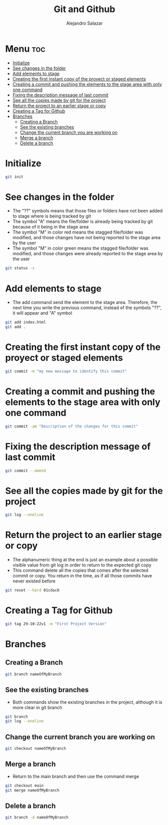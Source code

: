 #+title: Git and Github
#+author: Alejandro Salazar

* Menu :toc:
- [[#initialize][Initialize]]
- [[#see-changes-in-the-folder][See changes in the folder]]
- [[#add-elements-to-stage][Add elements to stage]]
- [[#creating-the-first-instant-copy-of-the-proyect-or-staged-elements][Creating the first instant copy of the proyect or staged elements]]
- [[#creating-a-commit-and-pushing-the-elements-to-the-stage-area-with-only-one-command][Creating a commit and pushing the elements to the stage area with only one command]]
- [[#fixing-the-description-message-of-last-commit][Fixing the description message of last commit]]
- [[#see-all-the-copies-made-by-git-for-the-project][See all the copies made by git for the project]]
- [[#return-the-project-to-an-earlier-stage-or-copy][Return the project to an earlier stage or copy]]
- [[#creating-a-tag-for-github][Creating a Tag for Github]]
- [[#branches][Branches]]
  - [[#creating-a-branch][Creating a Branch]]
  - [[#see-the-existing-branches][See the existing branches]]
  - [[#change-the-current-branch-you-are-working-on][Change the current branch you are working on]]
  - [[#merge-a-branch][Merge a branch]]
  - [[#delete-a-branch][Delete a branch]]

* Initialize
#+begin_src bash
git init
#+end_src
* See changes in the folder
+ The "??" symbols means that those files or folders have not been added to stage where is being tracked by git
+ The symbol "A" means the file/folder is already being tracked by git because of it being in the stage area
+ The symbol "M" in color red means the stagged file/folder was modified, and those changes have not being reported to the stage area by the user
+ The symbol "M" in color green means the stagged file/folder was modified, and those changes were already reported to the stage area by the user
#+begin_src bash
git status -s
#+end_src
* Add elements to stage
+ The add command send the element to the stage area. Therefore, the next time you write the previous command, instead of the symbols "??", it will appear and "A" symbol
#+begin_src bash
git add index.html
git add .
#+end_src
* Creating the first instant copy of the proyect or staged elements
#+begin_src bash
git commit -m "my new message to identify this commit"
#+end_src
* Creating a commit and pushing the elements to the stage area with only one command
#+begin_src bash
git commit -am "Description of the changes for this commit"
#+end_src
* Fixing the description message of last commit
#+begin_src bash
git commit --amend
#+end_src
* See all the copies made by git for the project
#+begin_src bash
git log --oneline
#+end_src
* Return the project to an earlier stage or copy
+ The alphanumeric thing at the end is just an example about a possible visible value from git log in order to return to the expected git copy
+ This command delete all the copies that comes after the selected commit or copy. You return in the time, as if all those commits have never existed before
#+begin_src bash
git reset --hard 01cdac6
#+end_src
* Creating a Tag for Github
#+begin_src bash
git tag 29-10-22v1 -m "First Project Version"
#+end_src
* Branches
** Creating a Branch
#+begin_src bash
git branch nameOfMyBranch
#+end_src
** See the existing branches
+ Both commands show the existing branches in the project, although it is more clear in git branch
#+begin_src bash
git branch
git log --oneline
#+end_src
** Change the current branch you are working on
#+begin_src bash
git checkout nameOfMyBranch
#+end_src
** Merge a branch
+ Return to the main branch and then use the command merge
#+begin_src bash
git checkout main
git merge nameOfMyBranch
#+end_src
** Delete a branch
#+begin_src bash
git branch -d nameOfMyBranch
#+end_src
